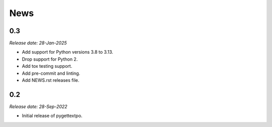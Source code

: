 .. This is your project NEWS file which will contain the release notes.
.. Example: http://www.python.org/download/releases/2.6/NEWS.txt
.. The content of this file, along with README.rst, will appear in your
.. project's PyPI page.

News
====

0.3
---
*Release date: 28-Jan-2025*

* Add support for Python versions 3.8 to 3.13.
* Drop support for Python 2.
* Add tox testing support.
* Add pre-commit and linting.
* Add NEWS.rst releases file.


0.2
---

*Release date: 28-Sep-2022*

* Initial release of pygettextpo.
